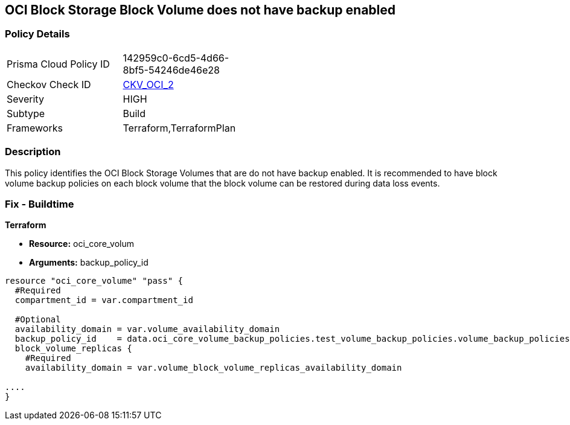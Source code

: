 == OCI Block Storage Block Volume does not have backup enabled


=== Policy Details 

[width=45%]
[cols="1,1"]
|=== 
|Prisma Cloud Policy ID 
| 142959c0-6cd5-4d66-8bf5-54246de46e28

|Checkov Check ID 
| https://github.com/bridgecrewio/checkov/tree/master/checkov/terraform/checks/resource/oci/StorageBlockBackupEnabled.py[CKV_OCI_2]

|Severity
|HIGH

|Subtype
|Build
//, Run

|Frameworks
|Terraform,TerraformPlan

|=== 



=== Description 


This policy identifies the OCI Block Storage Volumes that are do not have backup enabled.
It is recommended to have block volume backup policies on each block volume that the block volume can be restored during data loss events.

////
=== Fix - Runtime


* OCI Console* 



. Login to the OCI Console

. Type the resource reported in the alert into the Search box at the top of the Console.

. Click the resource reported in the alert from the Resources submenu

. Click on Edit button

. Select the Backup Policy from the Backup Policies section as appropriate

. Click Save Changes
////

=== Fix - Buildtime


*Terraform* 


* *Resource:* oci_core_volum
* *Arguments:* backup_policy_id


[source,go]
----
resource "oci_core_volume" "pass" {
  #Required
  compartment_id = var.compartment_id

  #Optional
  availability_domain = var.volume_availability_domain
  backup_policy_id    = data.oci_core_volume_backup_policies.test_volume_backup_policies.volume_backup_policies.0.id
  block_volume_replicas {
    #Required
    availability_domain = var.volume_block_volume_replicas_availability_domain

....
}
----

